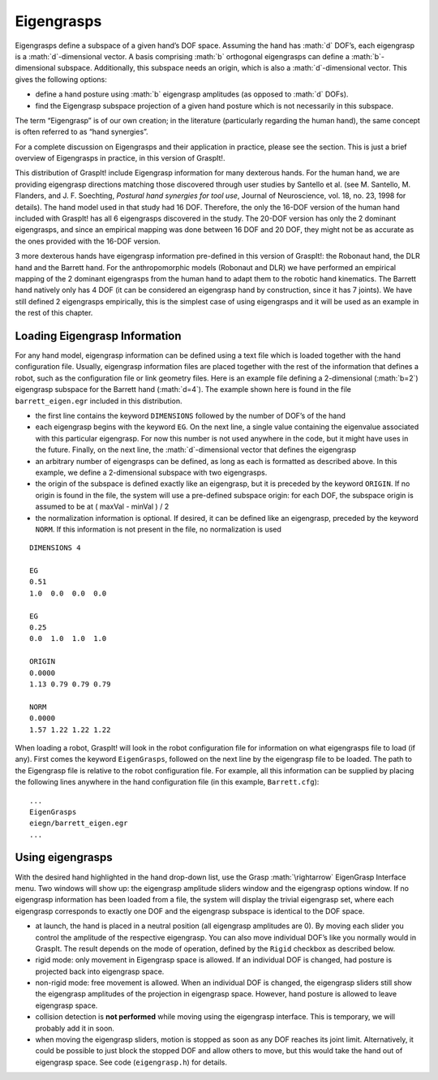 .. role:: math(raw)
   :format: html latex
..

Eigengrasps
===========

Eigengrasps define a subspace of a given hand’s DOF space. Assuming the
hand has :math:`d` DOF’s, each eigengrasp is a :math:`d`-dimensional
vector. A basis comprising :math:`b` orthogonal eigengrasps can define a
:math:`b`-dimensional subspace. Additionally, this subspace needs an
origin, which is also a :math:`d`-dimensional vector. This gives the
following options:

-  define a hand posture using :math:`b` eigengrasp amplitudes (as
   opposed to :math:`d` DOFs).

-  find the Eigengrasp subspace projection of a given hand posture which
   is not necessarily in this subspace.

The term “Eigengrasp” is of our own creation; in the literature
(particularly regarding the human hand), the same concept is often
referred to as “hand synergies”.

For a complete discussion on Eigengrasps and their application in
practice, please see the section. This is just a brief overview of
Eigengrasps in practice, in this version of GraspIt!.

This distribution of GraspIt! include Eigengrasp information for many
dexterous hands. For the human hand, we are providing eigengrasp
directions matching those discovered through user studies by Santello et
al. (see M. Santello, M. Flanders, and J. F. Soechting, *Postural hand
synergies for tool use*, Journal of Neuroscience, vol. 18, no. 23, 1998
for details). The hand model used in that study had 16 DOF. Therefore,
the only the 16-DOF version of the human hand included with GraspIt! has
all 6 eigengrasps discovered in the study. The 20-DOF version has only
the 2 dominant eigengrasps, and since an empirical mapping was done
between 16 DOF and 20 DOF, they might not be as accurate as the ones
provided with the 16-DOF version.

3 more dexterous hands have eigengrasp information pre-defined in this
version of GraspIt!: the Robonaut hand, the DLR hand and the Barrett
hand. For the anthropomorphic models (Robonaut and DLR) we have
performed an empirical mapping of the 2 dominant eigengrasps from the
human hand to adapt them to the robotic hand kinematics. The Barrett
hand natively only has 4 DOF (it can be considered an eigengrasp hand by
construction, since it has 7 joints). We have still defined 2
eigengrasps empirically, this is the simplest case of using eigengrasps
and it will be used as an example in the rest of this chapter.

Loading Eigengrasp Information
------------------------------

For any hand model, eigengrasp information can be defined using a text
file which is loaded together with the hand configuration file. Usually,
eigengrasp information files are placed together with the rest of the
information that defines a robot, such as the configuration file or link
geometry files. Here is an example file defining a 2-dimensional
(:math:`b=2`) eigengrasp subspace for the Barrett hand (:math:`d=4`).
The example shown here is found in the file ``barrett_eigen.egr``
included in this distribution.

-  the first line contains the keyword ``DIMENSIONS`` followed by the
   number of DOF’s of the hand

-  each eigengrasp begins with the keyword ``EG``. On the next line, a
   single value containing the eigenvalue associated with this
   particular eigengrasp. For now this number is not used anywhere in
   the code, but it might have uses in the future. Finally, on the next
   line, the :math:`d`-dimensional vector that defines the eigengrasp

-  an arbitrary number of eigengrasps can be defined, as long as each is
   formatted as described above. In this example, we define a
   2-dimensional subspace with two eigengrasps.

-  the origin of the subspace is defined exactly like an eigengrasp, but
   it is preceded by the keyword ``ORIGIN``. If no origin is found in
   the file, the system will use a pre-defined subspace origin: for each
   DOF, the subspace origin is assumed to be at ( maxVal - minVal ) / 2

-  the normalization information is optional. If desired, it can be
   defined like an eigengrasp, preceded by the keyword ``NORM``. If this
   information is not present in the file, no normalization is used

::


    DIMENSIONS 4

    EG
    0.51
    1.0  0.0  0.0  0.0

    EG
    0.25
    0.0  1.0  1.0  1.0 

    ORIGIN
    0.0000
    1.13 0.79 0.79 0.79

    NORM
    0.0000
    1.57 1.22 1.22 1.22

When loading a robot, GraspIt! will look in the robot configuration file
for information on what eigengrasps file to load (if any). First comes
the keyword ``EigenGrasps``, followed on the next line by the eigengrasp
file to be loaded. The path to the Eigengrasp file is relative to the
robot configuration file. For example, all this information can be
supplied by placing the following lines anywhere in the hand
configuration file (in this example, ``Barrett.cfg``):

::

    ...
    EigenGrasps
    eiegn/barrett_eigen.egr
    ...

Using eigengrasps
-----------------

With the desired hand highlighted in the hand drop-down list, use the
Grasp :math:`\rightarrow` EigenGrasp Interface menu. Two windows will
show up: the eigengrasp amplitude sliders window and the eigengrasp
options window. If no eigengrasp information has been loaded from a
file, the system will display the trivial eigengrasp set, where each
eigengrasp corresponds to exactly one DOF and the eigengrasp subspace is
identical to the DOF space.

-  at launch, the hand is placed in a neutral position (all eigengrasp
   amplitudes are 0). By moving each slider you control the amplitude of
   the respective eigengrasp. You can also move individual DOF’s like
   you normally would in GraspIt. The result depends on the mode of
   operation, defined by the ``Rigid`` checkbox as described below.

-  rigid mode: only movement in Eigengrasp space is allowed. If an
   individual DOF is changed, had posture is projected back into
   eigengrasp space.

-  non-rigid mode: free movement is allowed. When an individual DOF is
   changed, the eigengrasp sliders still show the eigengrasp amplitudes
   of the projection in eigengrasp space. However, hand posture is
   allowed to leave eigengrasp space.

-  collision detection is **not performed** while moving using the
   eigengrasp interface. This is temporary, we will probably add it in
   soon.

-  when moving the eigengrasp sliders, motion is stopped as soon as any
   DOF reaches its joint limit. Alternatively, it could be possible to
   just block the stopped DOF and allow others to move, but this would
   take the hand out of eigengrasp space. See code (``eigengrasp.h``)
   for details.
